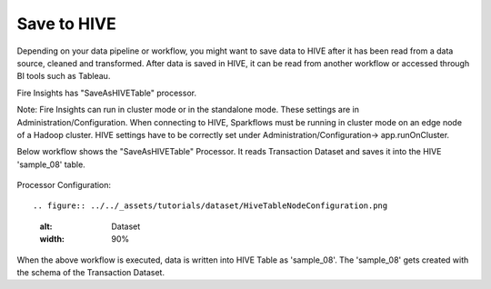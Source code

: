 Save to HIVE
==================

Depending on your data pipeline or workflow, you might want to save data to HIVE after it has been read from a data source, cleaned and transformed. After data is saved in HIVE, it can be read from another workflow or accessed through BI tools such as Tableau.


Fire Insights has "SaveAsHIVETable" processor.

Note: Fire Insights can run in cluster mode or in the standalone mode. These settings are in Administration/Configuration. When connecting to HIVE, Sparkflows must be running in cluster mode on an edge node of a Hadoop cluster. HIVE settings have to be correctly set under Administration/Configuration-> app.runOnCluster.

Below workflow shows the "SaveAsHIVETable" Processor. It reads Transaction Dataset and saves it into the HIVE 'sample_08' table.

.. figure:: ../../_assets/tutorials/dataset/hiveflow.PNG
   :alt: Dataset
   :width: 90%

Processor Configuration::

.. figure:: ../../_assets/tutorials/dataset/HiveTableNodeConfiguration.png
   :alt: Dataset
   :width: 90%
   
When the above workflow is executed, data is written into HIVE Table as 'sample_08'.   
The 'sample_08' gets created with the schema of the Transaction Dataset.
   
   



